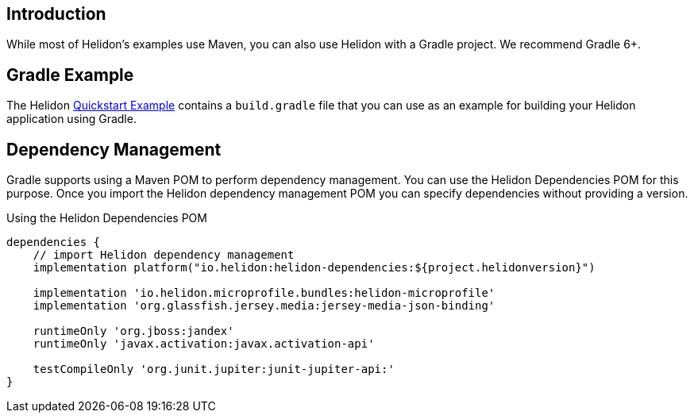 ///////////////////////////////////////////////////////////////////////////////

    Copyright (c) 2020 Oracle and/or its affiliates.

    Licensed under the Apache License, Version 2.0 (the "License");
    you may not use this file except in compliance with the License.
    You may obtain a copy of the License at

        http://www.apache.org/licenses/LICENSE-2.0

    Unless required by applicable law or agreed to in writing, software
    distributed under the License is distributed on an "AS IS" BASIS,
    WITHOUT WARRANTIES OR CONDITIONS OF ANY KIND, either express or implied.
    See the License for the specific language governing permissions and
    limitations under the License.

///////////////////////////////////////////////////////////////////////////////

== Introduction

While most of Helidon's examples use Maven, you can also use Helidon
with a Gradle project. We recommend Gradle 6+.

== Gradle Example

The Helidon
https://github.com/oracle/helidon/tree/{helidon-version}/examples/quickstarts/helidon-quickstart-{helidon-lc-flavor}[Quickstart Example]
contains a `build.gradle` file that you can use as an example for building
your Helidon application using Gradle.

== Dependency Management

Gradle supports using a Maven POM to perform dependency management. You
can use the Helidon Dependencies POM for this purpose. Once you import
the Helidon dependency management POM you can specify dependencies
without providing a version.


[source,xml]
.Using the Helidon Dependencies POM
----
dependencies {
    // import Helidon dependency management
    implementation platform("io.helidon:helidon-dependencies:${project.helidonversion}")

    implementation 'io.helidon.microprofile.bundles:helidon-microprofile'
    implementation 'org.glassfish.jersey.media:jersey-media-json-binding'

    runtimeOnly 'org.jboss:jandex'
    runtimeOnly 'javax.activation:javax.activation-api'

    testCompileOnly 'org.junit.jupiter:junit-jupiter-api:'
}
----

